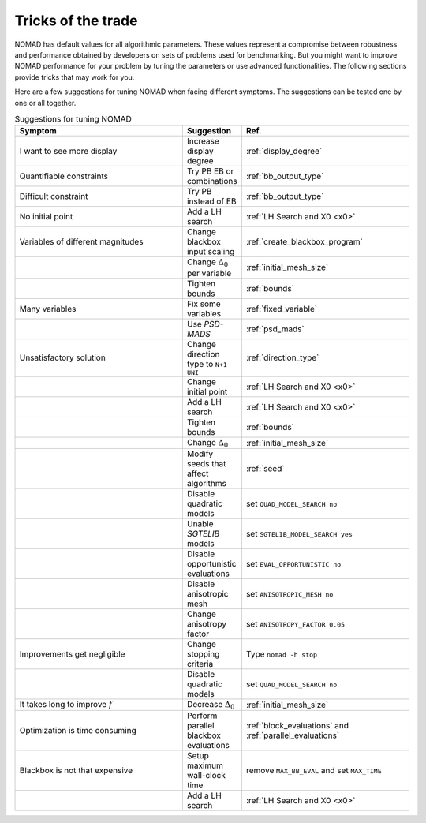 .. _tricks_of_the_trade:

Tricks of the trade
===================

NOMAD has default values for all algorithmic parameters. These values represent a compromise between robustness and performance obtained by developers on sets of problems used for benchmarking. But you might want to improve NOMAD performance for your problem by tuning the parameters or use advanced functionalities. The following sections provide tricks that may work for you.

Here are a few suggestions for tuning NOMAD when facing different symptoms. The suggestions can be tested one by one or all together.

.. csv-table:: Suggestions for tuning NOMAD
   :header: "Symptom", "Suggestion", "Ref."
   :widths: 20,7,20

   I want to see more display ,	Increase display degree , :ref:`display_degree`
   Quantifiable constraints	,	Try PB  EB or combinations , :ref:`bb_output_type`
   Difficult constraint , Try PB instead of EB , :ref:`bb_output_type`
   No initial point		,	 	Add a LH search , :ref:`LH Search and X0 <x0>`
   Variables of different magnitudes , 	Change blackbox input scaling	, :ref:`create_blackbox_program`
   " ", Change :math:`\Delta_0` per variable , :ref:`initial_mesh_size`
   " ",	Tighten bounds , :ref:`bounds`
   Many variables ,	Fix some variables  , :ref:`fixed_variable`
   " ",	Use *PSD-MADS*  , :ref:`psd_mads`
   Unsatisfactory solution ,	Change direction type to ``N+1 UNI`` , :ref:`direction_type`
   " ", 	Change initial point , :ref:`LH Search and X0 <x0>`
   " ", 	Add a LH search , :ref:`LH Search and X0 <x0>`
   " ", 	Tighten bounds , :ref:`bounds`
   " ", 	Change :math:`\Delta_0` , :ref:`initial_mesh_size`
   " ", 	Modify seeds that affect algorithms , :ref:`seed`
   " ", 	Disable quadratic models , set ``QUAD_MODEL_SEARCH no``
   " ", 	Unable *SGTELIB* models , set ``SGTELIB_MODEL_SEARCH yes``
   " ",   Disable opportunistic evaluations, set ``EVAL_OPPORTUNISTIC no``
   " ",  Disable anisotropic mesh , set ``ANISOTROPIC_MESH no``
   " ",  Change anisotropy factor , set ``ANISOTROPY_FACTOR 0.05``
   Improvements get negligible ,	Change stopping criteria	, Type ``nomad -h stop``
   " ",	Disable quadratic models  , set ``QUAD_MODEL_SEARCH no``
   It takes long to improve :math:`f` ,	Decrease :math:`\Delta_0` , :ref:`initial_mesh_size`
   Optimization is time consuming	, 	Perform parallel blackbox evaluations , :ref:`block_evaluations` and :ref:`parallel_evaluations`
   Blackbox is not that expensive		, Setup maximum wall-clock time , remove ``MAX_BB_EVAL`` and set ``MAX_TIME``
   " ", 	Add a LH search , :ref:`LH Search and X0 <x0>`
